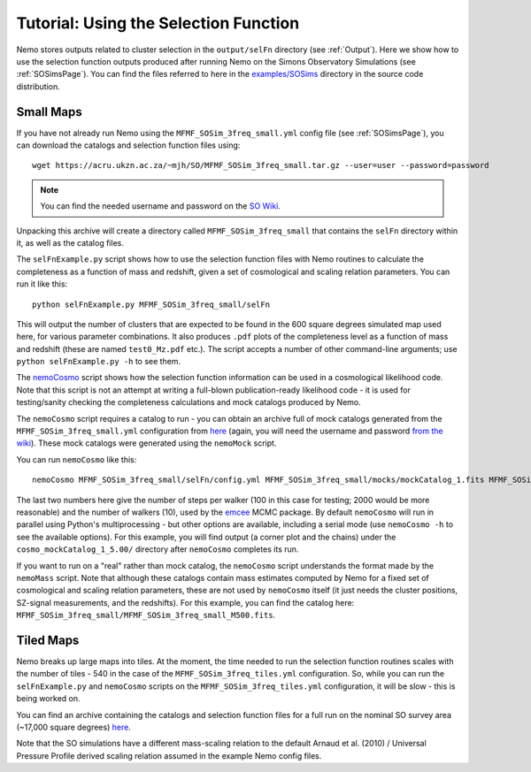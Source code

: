 .. _SelFnPage:

======================================
Tutorial: Using the Selection Function
======================================

Nemo stores outputs related to cluster selection in the ``output/selFn`` directory
(see :ref:`Output`). Here we show how to use the selection function outputs produced
after running Nemo on the Simons Observatory Simulations (see :ref:`SOSimsPage`).
You can find the files referred to here in the 
`examples/SOSims <https://github.com/simonsobs/nemo/tree/master/examples/SOSims>`_
directory in the source code distribution.

Small Maps
----------

If you have not already run Nemo using the ``MFMF_SOSim_3freq_small.yml`` config
file (see :ref:`SOSimsPage`), you can download the catalogs and selection function
files using::

    wget https://acru.ukzn.ac.za/~mjh/SO/MFMF_SOSim_3freq_small.tar.gz --user=user --password=password

.. note::
    
    You can find the needed username and password on the `SO Wiki <http://simonsobservatory.wikidot.com/awg:sz>`_. 

Unpacking this archive will create a directory called ``MFMF_SOSim_3freq_small`` that
contains the ``selFn`` directory within it, as well as the catalog files.

The ``selFnExample.py`` script shows how to use the selection function files with 
Nemo routines to calculate the completeness as a function of mass and redshift, given
a set of cosmological and scaling relation parameters. You can run it like this::

    python selFnExample.py MFMF_SOSim_3freq_small/selFn

This will output the number of clusters that are expected to be found in the 600 
square degrees simulated map used here, for various parameter combinations. It also
produces ``.pdf`` plots of the completeness level as a function of mass and redshift
(these are named ``test0_Mz.pdf`` etc.). The script accepts a number of other 
command-line arguments; use ``python selFnExample.py -h`` to see them.

The `nemoCosmo <https://github.com/simonsobs/nemo/blob/master/bin/nemoCosmo>`_ script 
shows how the selection function information can be used in a cosmological likelihood
code. Note that this script is not an attempt at writing a full-blown publication-ready
likelihood code - it is used for testing/sanity checking the completeness calculations
and mock catalogs produced by Nemo. 

The ``nemoCosmo`` script requires a catalog to run - 
you can obtain an archive full of mock catalogs generated from the ``MFMF_SOSim_3freq_small.yml`` 
configuration from `here <https://acru.ukzn.ac.za/~mjh/SO/mocks_MFMF_SOSim_3freq_small.tar.gz>`_ 
(again, you will need the username and password `from the wiki <http://simonsobservatory.wikidot.com/awg:sz>`_).
These mock catalogs were generated using the ``nemoMock`` script.

You can run ``nemoCosmo`` like this::

    nemoCosmo MFMF_SOSim_3freq_small/selFn/config.yml MFMF_SOSim_3freq_small/mocks/mockCatalog_1.fits MFMF_SOSim_3freq_small/selFn 100 10
    
The last two numbers here give the number of steps per walker (100 in this case for testing; 
2000 would be more reasonable) and the number of walkers (10), used by the 
`emcee <https://emcee.readthedocs.io/en/stable/>`_ MCMC package. By default ``nemoCosmo`` will
run in parallel using Python's multiprocessing - but other options are available, including a serial
mode (use ``nemoCosmo -h`` to see the available options). For this example, you will find output
(a corner plot and the chains) under the ``cosmo_mockCatalog_1_5.00/`` directory after
``nemoCosmo`` completes its run.

If you want to run on a "real" rather than mock catalog, the ``nemoCosmo`` script understands the 
format made by the ``nemoMass`` script. Note that although these catalogs contain mass estimates computed by 
Nemo for a fixed set of cosmological and scaling relation parameters, these are 
not used by ``nemoCosmo`` itself (it just needs the cluster positions, SZ-signal measurements, and
the redshifts). For this example, you can find the catalog here: 
``MFMF_SOSim_3freq_small/MFMF_SOSim_3freq_small_M500.fits``.

Tiled Maps
----------

Nemo breaks up large maps into tiles. At the moment, the time needed to run the selection 
function routines scales with the number of tiles - 540 in the case of the 
``MFMF_SOSim_3freq_tiles.yml`` configuration. So, while you can run the ``selFnExample.py``
and ``nemoCosmo`` scripts on the ``MFMF_SOSim_3freq_tiles.yml`` configuration, it will be
slow - this is being worked on.

You can find an archive containing the catalogs and selection function files for a full run
on the nominal SO survey area (~17,000 square degrees) 
`here <https://acru.ukzn.ac.za/~mjh/SO/MFMF_SOSim_3freq_tiles.tar.gz>`_.

Note that the SO simulations have a different mass-scaling relation to the default 
Arnaud et al. (2010) / Universal Pressure Profile derived scaling relation assumed in the
example Nemo config files.

